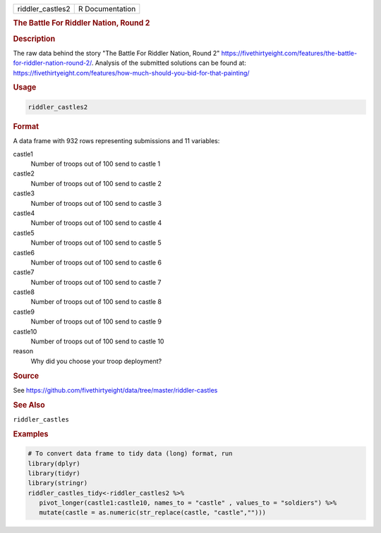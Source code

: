 .. container::

   .. container::

      ================ ===============
      riddler_castles2 R Documentation
      ================ ===============

      .. rubric:: The Battle For Riddler Nation, Round 2
         :name: the-battle-for-riddler-nation-round-2

      .. rubric:: Description
         :name: description

      The raw data behind the story "The Battle For Riddler Nation,
      Round 2"
      https://fivethirtyeight.com/features/the-battle-for-riddler-nation-round-2/.
      Analysis of the submitted solutions can be found at:
      https://fivethirtyeight.com/features/how-much-should-you-bid-for-that-painting/

      .. rubric:: Usage
         :name: usage

      .. code:: R

         riddler_castles2

      .. rubric:: Format
         :name: format

      A data frame with 932 rows representing submissions and 11
      variables:

      castle1
         Number of troops out of 100 send to castle 1

      castle2
         Number of troops out of 100 send to castle 2

      castle3
         Number of troops out of 100 send to castle 3

      castle4
         Number of troops out of 100 send to castle 4

      castle5
         Number of troops out of 100 send to castle 5

      castle6
         Number of troops out of 100 send to castle 6

      castle7
         Number of troops out of 100 send to castle 7

      castle8
         Number of troops out of 100 send to castle 8

      castle9
         Number of troops out of 100 send to castle 9

      castle10
         Number of troops out of 100 send to castle 10

      reason
         Why did you choose your troop deployment?

      .. rubric:: Source
         :name: source

      See
      https://github.com/fivethirtyeight/data/tree/master/riddler-castles

      .. rubric:: See Also
         :name: see-also

      ``riddler_castles``

      .. rubric:: Examples
         :name: examples

      .. code:: R

         # To convert data frame to tidy data (long) format, run
         library(dplyr)
         library(tidyr)
         library(stringr)
         riddler_castles_tidy<-riddler_castles2 %>%
            pivot_longer(castle1:castle10, names_to = "castle" , values_to = "soldiers") %>%
            mutate(castle = as.numeric(str_replace(castle, "castle","")))
